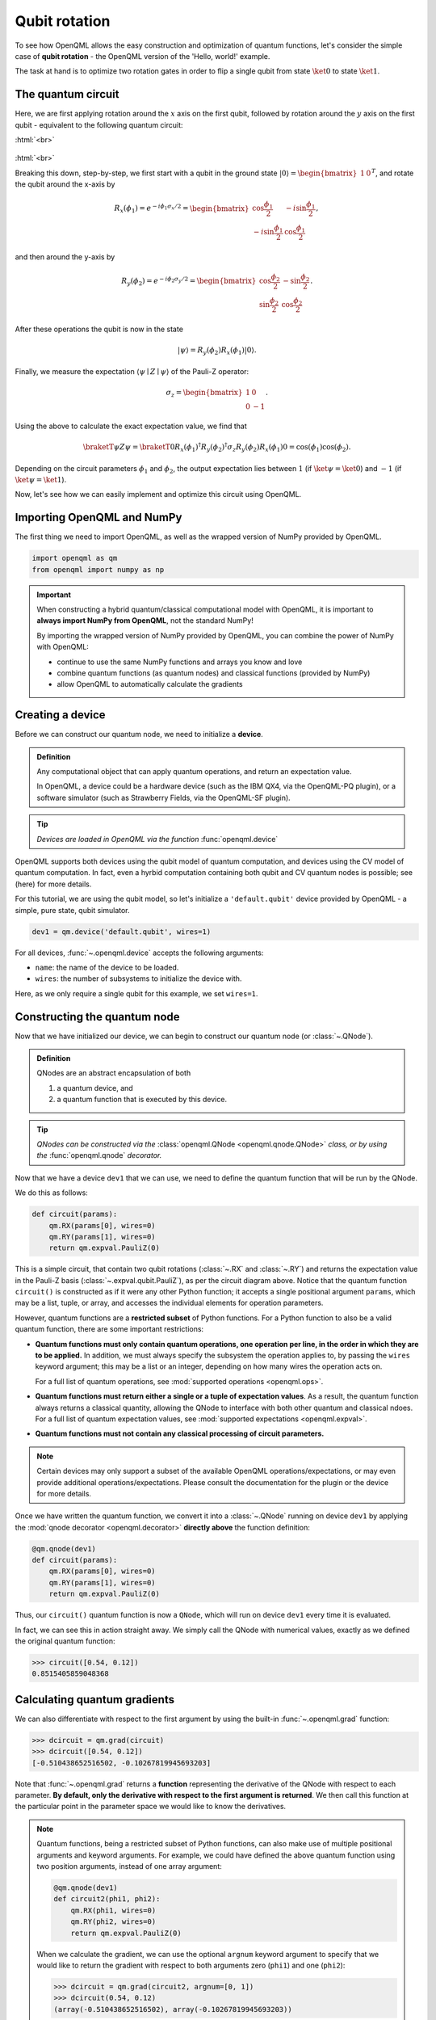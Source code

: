 .. role:: html(raw)
   :format: html

.. _qubit_rotation_tutorial:

Qubit rotation
==============

To see how OpenQML allows the easy construction and optimization of quantum functions, let's
consider the simple case of **qubit rotation** - the OpenQML version of the 'Hello, world!'
example.

The task at hand is to optimize two rotation gates in order to flip a single
qubit from state :math:`\ket{0}` to state :math:`\ket{1}`.


The quantum circuit
-------------------

Here, we are first applying rotation around the :math:`x` axis on the first qubit, followed by rotation around the :math:`y` axis on the first qubit - equivalent to the following quantum circuit:

:html:`<br>`

.. figure:: figures/rotation_circuit.png
    :align: center
    :width: 100%
    :target: javascript:void(0);

:html:`<br>`

Breaking this down, step-by-step, we first start with a qubit in the ground state :math:`|0\rangle = \begin{bmatrix}1 & 0 \end{bmatrix}^T`, and rotate the qubit around the x-axis by

.. math::
    R_x(\phi_1) = e^{-i \phi_1 \sigma_x /2} =
    \begin{bmatrix} \cos \frac{\phi_1}{2} &  -i \sin \frac{\phi_1}{2} \\
                   -i \sin \frac{\phi_1}{2} &  \cos \frac{\phi_1}{2}
    \end{bmatrix},

and then around the y-axis by

.. math::
    R_y(\phi_2) = e^{-i \phi_2 \sigma_y/2} =
   \begin{bmatrix} \cos \frac{\phi_2}{2} &  - \sin \frac{\phi_2}{2} \\
                   \sin \frac{\phi_2}{2} &  \cos \frac{\phi_2}{2}
   \end{bmatrix}.

After these operations the qubit is now in the state

.. math::  | \psi \rangle = R_y(\phi_2) R_x(\phi_1) | 0 \rangle.

Finally, we measure the expectation :math:`\langle \psi \mid Z \mid \psi \rangle` of the Pauli-Z operator:

.. math::
   \sigma_z =
   \begin{bmatrix} 1 &  0 \\
                   0 & -1
   \end{bmatrix}.

Using the above to calculate the exact expectation value, we find that

.. math::
    \braketT{\psi}{Z}{\psi} = \braketT{0}{R_x(\phi_1)^\dagger R_y(\phi_2)^\dagger \sigma_z  R_y(\phi_2) R_x(\phi_1)}{0} = \cos(\phi_1)\cos(\phi_2).

Depending on the circuit parameters :math:`\phi_1` and :math:`\phi_2`, the
output expectation lies between :math:`1` (if :math:`\ket{\psi} = \ket{0}`)
and :math:`-1` (if :math:`\ket{\psi} = \ket{1}`).

Now, let's see how we can easily implement and optimize this circuit using OpenQML.


Importing OpenQML and NumPy
---------------------------

The first thing we need to import OpenQML, as well as the wrapped version
of NumPy provided by OpenQML.

.. code-block:: python

    import openqml as qm
    from openqml import numpy as np


.. important::

    When constructing a hybrid quantum/classical computational model with OpenQML,
    it is important to **always import NumPy from OpenQML**, not the standard NumPy!

    By importing the wrapped version of NumPy provided by OpenQML, you can combine
    the power of NumPy with OpenQML:

    * continue to use the same NumPy functions and arrays you know and love
    * combine quantum functions (as quantum nodes) and classical functions (provided by NumPy)
    * allow OpenQML to automatically calculate the gradients


Creating a device
-----------------

Before we can construct our quantum node, we need to initialize a **device**.

.. admonition:: Definition
    :class: defn

    Any computational object that can apply quantum operations, and return an expectation value.

    In OpenQML, a device could be a hardware device (such as the IBM QX4, via the OpenQML-PQ plugin), or a software simulator (such as Strawberry Fields, via the OpenQML-SF plugin).

.. tip::

   *Devices are loaded in OpenQML via the function* :func:`openqml.device`


OpenQML supports both devices using the qubit model of quantum computation, and devices using the CV model of quantum computation. In fact, even a hyrbid computation containing both qubit and CV quantum nodes is possible; see (here) for more details.

For this tutorial, we are using the qubit model, so let's initialize a ``'default.qubit'`` device provided by OpenQML - a simple, pure state, qubit simulator.

.. code-block:: python

    dev1 = qm.device('default.qubit', wires=1)

For all devices, :func:`~.openqml.device` accepts the following arguments:

* ``name``: the name of the device to be loaded.
* ``wires``: the number of subsystems to initialize the device with.

Here, as we only require a single qubit for this example, we set ``wires=1``.

Constructing the quantum node
-----------------------------

Now that we have initialized our device, we can begin to construct our quantum node (or :class:`~.QNode`).


.. admonition:: Definition
    :class: defn

    QNodes are an abstract encapsulation of both

    1. a quantum device, and
    2. a quantum function that is executed by this device.

.. tip::

   *QNodes can be constructed via the* :class:`openqml.QNode <openqml.qnode.QNode>` *class, or by using the* :func:`openqml.qnode` *decorator.*


Now that we have a device ``dev1`` that we can use, we need to define the quantum function that will be run by the QNode.

We do this as follows:

.. code-block:: python

    def circuit(params):
        qm.RX(params[0], wires=0)
        qm.RY(params[1], wires=0)
        return qm.expval.PauliZ(0)

This is a simple circuit, that contain two qubit rotations (:class:`~.RX` and :class:`~.RY`) and returns the expectation value in the Pauli-Z basis (:class:`~.expval.qubit.PauliZ`), as per the circuit diagram above. Notice that the quantum function ``circuit()`` is constructed as if it were any other Python function; it accepts a single positional argument ``params``, which may be a list, tuple, or array, and accesses the individual elements for operation parameters.

However, quantum functions are a **restricted subset** of Python functions. For a Python function to also be a valid quantum function, there are some important restrictions:

* **Quantum functions must only contain quantum operations, one operation per line, in the order in which they are to be applied.** In addition, we must always specify the subsystem the operation applies to, by passing the ``wires`` keyword argument; this may be a list or an integer, depending on how many wires the operation acts on.

  For a full list of quantum operations, see :mod:`supported operations <openqml.ops>`.

* **Quantum functions must return either a single or a tuple of expectation values**. As a result, the quantum function always returns a classical quantity, allowing the QNode to interface with both other quantum and classical ndoes.
  For a full list of quantum expectation values, see :mod:`supported expectations <openqml.expval>`.

* **Quantum functions must not contain any classical processing of circuit parameters.**

.. note:: Certain devices may only support a subset of the available OpenQML operations/expectations, or may even provide additional operations/expectations. Please consult the documentation for the plugin or the device for more details.

Once we have written the quantum function, we convert it into a :class:`~.QNode` running on device ``dev1`` by applying the :mod:`qnode decorator <openqml.decorator>` **directly above** the function definition:


.. code-block:: python

    @qm.qnode(dev1)
    def circuit(params):
        qm.RX(params[0], wires=0)
        qm.RY(params[1], wires=0)
        return qm.expval.PauliZ(0)

Thus, our ``circuit()`` quantum function is now a ``QNode``, which will run on device ``dev1`` every time it is evaluated.

In fact, we can see this in action straight away. We simply call the QNode with numerical values, exactly as we defined the original quantum function:

>>> circuit([0.54, 0.12])
0.8515405859048368

Calculating quantum gradients
-----------------------------

We can also differentiate with respect to the first argument by using the built-in :func:`~.openqml.grad` function:

>>> dcircuit = qm.grad(circuit)
>>> dcircuit([0.54, 0.12])
[-0.510438652516502, -0.10267819945693203]

Note that :func:`~.openqml.grad` returns a **function** representing the derivative of the QNode with respect to each parameter. **By default, only the derivative with respect to the first argument is returned**. We then call this function at the particular point in the parameter space we would like to know the derivatives.


.. note::

    Quantum functions, being a restricted subset of Python functions, can also make use of multiple positional arguments and keyword arguments. For example, we could have defined the above quantum function using two position arguments, instead of one array argument:

    .. code-block:: python

        @qm.qnode(dev1)
        def circuit2(phi1, phi2):
            qm.RX(phi1, wires=0)
            qm.RY(phi2, wires=0)
            return qm.expval.PauliZ(0)

    When we calculate the gradient, we can use the optional ``argnum`` keyword argument to specify that we would like to return the gradient with respect to both arguments zero (``phi1``) and one (``phi2``):

    >>> dcircuit = qm.grad(circuit2, argnum=[0, 1])
    >>> dcircuit(0.54, 0.12)
    (array(-0.510438652516502), array(-0.10267819945693203))

    Keyword arguments may also be used in your custom quantum function. As OpenQML cannot differentiate QNodes with respect to keyword arguments, they are useful for passing external data to your QNode.


Optimization
------------

Next, let's make use of OpenQML's built in optimizers to optimize the two circuit parameters :math:`\phi_1` and :math:`\phi_2` such that the qubit, originally in state :math:`\ket{0}`, is rotated to be in state :math:`\ket{1}`. This is equivalent to measuring a Pauli-Z expectation of :math:`-1`, since the state :math:`\ket{1}` is an eigenvector of the Pauli-Z matrix with eigenvalue :math:`\lambda=-1`.

In other words, the optimization procedure will find the weights :math:`\phi_1` and :math:`\phi_2` that result in the following rotation in the Bloch sphere:

:html:`<br>`

.. figure:: figures/bloch.png
    :align: center
    :width: 70%
    :target: javascript:void(0);

:html:`<br>`


To do so, we need to define a **cost** function. By *minimizing* the cost function, the optimizer will determine the values of the circuit parameters that produces the desired outcome.

In this case, our desired outcome is a Pauli-Z expectation value of :math:`-1`. Since we know that the Pauli-Z expectation is bound between :math:`[-1, 1]`, we can define a cost that is trivially the output of the QNode:

.. code-block:: python

    def cost(vars):
        return circuit(vars)

To begin our optimization, let's choose the following initial values of :math:`\phi_1` and :math:`\phi_2`:

>>> init_params = np.array([0.011, 0.012])
>>> cost(init_params)
0.9998675058299387

We can see that for these initial parameter values, the cost function is close to :math:`1`.

Next, we choose a simple gradient descent optimizer, and use it to update the circuit parameters for 10 steps. To do so, we can use the built-in :class:`openqml.optimize.GradientDescentOptimizer` class:

.. code-block:: python

    # initialise the optimizer
    op = qm.GradientDescentOptimizer(stepsize=0.4)

    # set the number of steps
    steps = 100
    # set the initial parameter values
    params = init_params

    for i in range(steps):
        # update the circuit parameters
        params = op.step(cost, params)

        if (i+1) % 5 == 0:
            print('Cost after step {:5d}: {: .7f}'.format(i+1, cost(params)) )

    print('\nOptimized rotation angles: {}'.format(params))

Have a go running this yourself - the optimization should converge after 40 steps, giving the following optimum values of :math:`\phi_1` and :math:`\phi_2`:

.. code-block:: python

    Optimized rotation angles: [  5.76516144e-17   3.14159265e+00]

Substituting this into the theoretical result :math:`\braketT{\psi}{\sigma_z}{\psi} = \cos\phi_1\cos\phi_2`, we can verify that this is indeed one possible value of the circuit parameters that produces :math:`\braketT{\psi}{\sigma_z}{\psi}=-1`, resulting in the qubit being rotated to the state :math:`\ket{1}`.

.. note::

    Other 'nuclear optimizers' (optimizers that perform a single optimization step) are available in OpenQML; see :mod:`openqml.optimize` for more details.

    Note that some optimizers, such as :class:`~.openqml.optimize.AdagradOptimizer`, have internal hyperparameters that are stored in the optimizer instance. These can be reset using the ``reset()`` method.

Continue on to the (todo) next tutorial, to see an example of a hybrid qubit, continuous-variable, and classical computation using OpenQML.